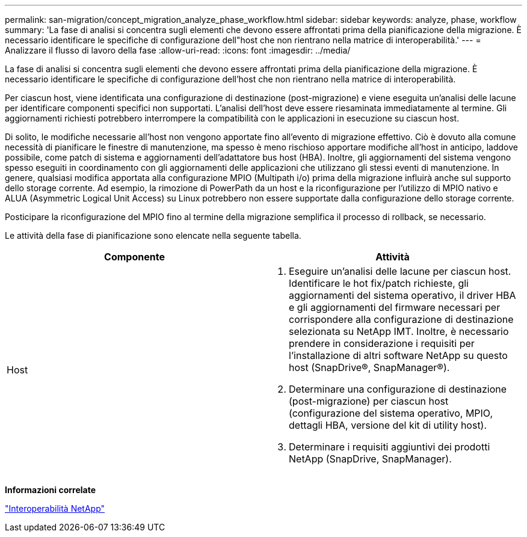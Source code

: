 ---
permalink: san-migration/concept_migration_analyze_phase_workflow.html 
sidebar: sidebar 
keywords: analyze, phase, workflow 
summary: 'La fase di analisi si concentra sugli elementi che devono essere affrontati prima della pianificazione della migrazione. È necessario identificare le specifiche di configurazione dell"host che non rientrano nella matrice di interoperabilità.' 
---
= Analizzare il flusso di lavoro della fase
:allow-uri-read: 
:icons: font
:imagesdir: ../media/


[role="lead"]
La fase di analisi si concentra sugli elementi che devono essere affrontati prima della pianificazione della migrazione. È necessario identificare le specifiche di configurazione dell'host che non rientrano nella matrice di interoperabilità.

Per ciascun host, viene identificata una configurazione di destinazione (post-migrazione) e viene eseguita un'analisi delle lacune per identificare componenti specifici non supportati. L'analisi dell'host deve essere riesaminata immediatamente al termine. Gli aggiornamenti richiesti potrebbero interrompere la compatibilità con le applicazioni in esecuzione su ciascun host.

Di solito, le modifiche necessarie all'host non vengono apportate fino all'evento di migrazione effettivo. Ciò è dovuto alla comune necessità di pianificare le finestre di manutenzione, ma spesso è meno rischioso apportare modifiche all'host in anticipo, laddove possibile, come patch di sistema e aggiornamenti dell'adattatore bus host (HBA). Inoltre, gli aggiornamenti del sistema vengono spesso eseguiti in coordinamento con gli aggiornamenti delle applicazioni che utilizzano gli stessi eventi di manutenzione. In genere, qualsiasi modifica apportata alla configurazione MPIO (Multipath i/o) prima della migrazione influirà anche sul supporto dello storage corrente. Ad esempio, la rimozione di PowerPath da un host e la riconfigurazione per l'utilizzo di MPIO nativo e ALUA (Asymmetric Logical Unit Access) su Linux potrebbero non essere supportate dalla configurazione dello storage corrente.

Posticipare la riconfigurazione del MPIO fino al termine della migrazione semplifica il processo di rollback, se necessario.

Le attività della fase di pianificazione sono elencate nella seguente tabella.

[cols="2*"]
|===
| Componente | Attività 


 a| 
Host
 a| 
. Eseguire un'analisi delle lacune per ciascun host. Identificare le hot fix/patch richieste, gli aggiornamenti del sistema operativo, il driver HBA e gli aggiornamenti del firmware necessari per corrispondere alla configurazione di destinazione selezionata su NetApp IMT. Inoltre, è necessario prendere in considerazione i requisiti per l'installazione di altri software NetApp su questo host (SnapDrive®, SnapManager®).
. Determinare una configurazione di destinazione (post-migrazione) per ciascun host (configurazione del sistema operativo, MPIO, dettagli HBA, versione del kit di utility host).
. Determinare i requisiti aggiuntivi dei prodotti NetApp (SnapDrive, SnapManager).


|===
*Informazioni correlate*

https://mysupport.netapp.com/NOW/products/interoperability["Interoperabilità NetApp"]
